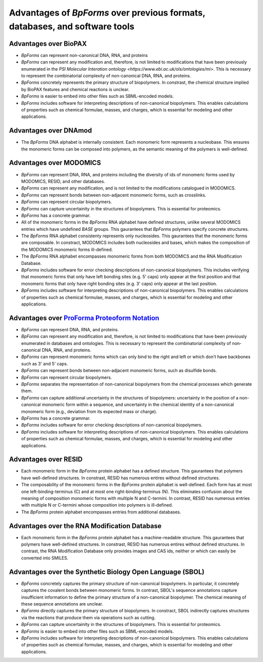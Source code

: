 Advantages of `BpForms` over previous formats, databases, and software tools
----------------------------------------------------------------------------

Advantages over BioPAX
^^^^^^^^^^^^^^^^^^^^^^

* `BpForms` can represent non-canonical DNA, RNA, and proteins
* `BpForms` can represent any modification and, therefore, is not limited to modifications that have been previously enumerated in the `PSI Molecular Interation ontology <https://www.ebi.ac.uk/ols/ontologies/mi>`. This is necessary to represent the combinatorial complexity of non-canonical DNA, RNA, and proteins.
* `BpForms` concretely represents the primary structure of biopolymers. In constrast, the chemical structure implied by BioPAX features and chemical reactions is unclear.
* `BpForms` is easier to embed into other files such as SBML-encoded models.
* `BpForms` includes software for interpreting descriptions of non-canonical biopolymers. This enables calculations of properties such as chemical formulae, masses, and charges, which is essential for modeling and other applications.


Advantages over DNAmod
^^^^^^^^^^^^^^^^^^^^^^

* The `BpForms` DNA alphabet is internally consistent. Each monomeric form represents a nucleobase. This ensures the monomeric forms can be composed into polymers, as the semantic meaning of the polymers is well-defined.


Advantages over MODOMICS
^^^^^^^^^^^^^^^^^^^^^^^^

* `BpForms` can represent DNA, RNA, and proteins including the diversity of ids of monomeric forms used by MODOMICS, RESID, and other databases.
* `BpForms` can represent any modification, and is not limited to the modifications catalogued in MODOMICS.
* `BpForms` can represent bonds between non-adjacent monomeric forms, such as crosslinks.
* `BpForms` can represent circular biopolymers.
* `BpForms` can capture uncertainity in the structures of biopolymers. This is essential for proteomics.
* `BpForms` has a concrete grammar.
* All of the monomeric forms in the `BpForms` RNA alphabet have defined structures, unlike several MODOMICS entries which have undefined `BASE` groups. This gaurantees that `BpForms` polymers specify concrete structures.
* The `BpForms` RNA alphabet consistenty represents only nucleosides. This gaurantees that the monomeric forms are composable. In constract, MODOMICS includes both nucleosides and bases, which makes the composition of the MODOMICS monomeric forms ill-defined.
* The `BpForms` RNA alphabet encompasses monomeric forms from both MODOMICS and the RNA Modification Database.
* `BpForms` includes software for error checking descriptions of non-canonical biopolymers. This includes verifying that monomeric forms that only have left bonding sites (e.g. 5' caps) only appear at the first position and that monomeric forms that only have right bonding sites (e.g. 3' caps) only appear at the last position.
* `BpForms` includes software for interpreting descriptions of non-canonical biopolymers. This enables calculations of properties such as chemical formulae, masses, and charges, which is essential for modeling and other applications.


Advantages over `ProForma Proteoform Notation <http://www.topdownproteomics.org/resources/proforma/>`_
^^^^^^^^^^^^^^^^^^^^^^^^^^^^^^^^^^^^^^^^^^^^^^^^^^^^^^^^^^^^^^^^^^^^^^^^^^^^^^^^^^^^^^^^^^^^^^^^^^^^^^

* `BpForms` can represent DNA, RNA, and proteins.
* `BpForms` can represent any modification and, therefore, is not limited to modifications that have been previously enumerated in databases and ontologies. This is necessary to represent the combinatorial complexity of non-canonical DNA, RNA, and proteins.
* `BpForms` can represent monomeric forms which can only bind to the right and left or which don't have backbones such as 3' and 5' caps.
* `BpForms` can represent bonds between non-adjacent monomeric forms, such as disulfide bonds.
* `BpForms` can represent circular biopolymers.
* `BpForms` separates the representation of non-canonical biopolymers from the chemical processes which generate them.
* `BpForms` can capture additional uncertainty in the structures of biopolymers: uncertainty in the position of a non-canonical monomeric form within a sequence, and uncertainty in the chemical identity of a non-canonical monomeric form (e.g., deviation from its expected mass or charge).
* `BpForms` has a concrete grammar.
* `BpForms` includes software for error checking descriptions of non-canonical biopolymers.
* `BpForms` includes software for interpreting descriptions of non-canonical biopolymers. This enables calculations of properties such as chemical formulae, masses, and charges, which is essential for modeling and other applications.


Advantages over RESID
^^^^^^^^^^^^^^^^^^^^^

* Each monomeric form in the `BpForms` protein alphabet has a defined structure. This gaurantees that polymers have well-defined structures. In constrast, RESID has numerous entires without defined structures.
* The composability of the monomeric forms in the `BpForms` protein alphabet is well-defined. Each form has at most one left-binding-terminus (C) and at most one right-binding-terminus (N). This eliminates confusion about the meaning of composition monomeric forms with multiple N and C-termini. In contrast, RESID has numerous entries with multiple N or C-termini whose composition into polymers is ill-defined.
* The `BpForms` protein alphabet encompasses entries from additional databases.


Advantages over the RNA Modification Database
^^^^^^^^^^^^^^^^^^^^^^^^^^^^^^^^^^^^^^^^^^^^^

* Each monomeric form in the `BpForms` protein alphabet has a machine-readable structure. This gaurantees that polymers have well-defined structures. In constrast, RESID has numerous entires without defined structures. In contrast, the RNA Modification Database only provides images and CAS ids, neither or which can easily be converted into SMILES.


Advantages over the Synthetic Biology Open Language (SBOL)
^^^^^^^^^^^^^^^^^^^^^^^^^^^^^^^^^^^^^^^^^^^^^^^^^^^^^^^^^^

* `BpForms` concretely captures the primary structure of non-canonical biopolymers. In particular, it concretely captures the covalent bonds between monomeric forms. In contrast, SBOL's sequence annotations capture insufficient information to define the primary structure of a non-canonical biopolymer. The chemical meaning of these sequence annotations are unclear.
* `BpForms` directly captures the primary structure of biopolymers. In constract, SBOL indirectly captures structures via the reactions that produce them via operations such as cutting.
* `BpForms` can capture uncertainity in the structures of biopolymers. This is essential for proteomics.
* `BpForms` is easier to embed into other files such as SBML-encoded models.
* `BpForms` includes software for interpreting descriptions of non-canonical biopolymers. This enables calculations of properties such as chemical formulae, masses, and charges, which is essential for modeling and other applications.
